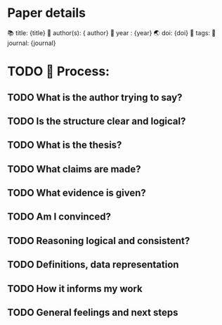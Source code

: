 
* Paper details

📚 title: {title}
 👥 author(s): { author}
 📆 year :  {year}
 🌏 doi: {doi}
 📝 tags:
 📜 journal: {journal}


* TODO 🔄 Process:

** TODO What is the author trying to say?

** TODO Is the structure clear and logical?

** TODO What is the thesis?

** TODO What claims are made?

** TODO What evidence is given?

** TODO Am I convinced?

** TODO Reasoning logical and consistent?

** TODO Definitions, data representation

** TODO How it informs my work

** TODO General feelings and next steps
